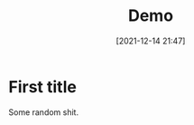#+TITLE: Demo
#+DATE: [2021-12-14 21:47]
#+UPDATE: [2021-12-14 22:14]
#+CATEGORY: Emacs
#+ID: nil


# ## Blog post starts from here. ###

* First title
Some random shit.
